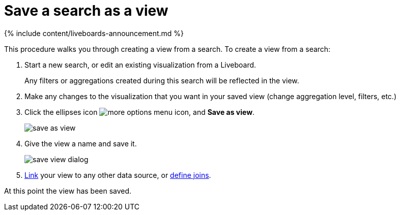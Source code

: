 = Save a search as a view
:last_updated: 11/05/2021
:linkattrs:
:experimental:
:page-aliases: /complex-search/create-aggregated-worksheet.adoc
:summary: If you want to search on top of another search, try saving your search as a view. Then, you can use the saved view as a data source for a new search.

{% include content/liveboards-announcement.md %}

This procedure walks you through creating a view from a search.
To create a view from a search:

. Start a new search, or edit an existing visualization from a Liveboard.
+
Any filters or aggregations created during this search will be reflected in the view.

. Make any changes to the visualization that you want in your saved view (change aggregation level, filters, etc.)
. Click the ellipses icon  image:{{ site.baseurl }}/images/icon-ellipses.png[more options menu icon], and *Save as view*.
+
image::{{ site.baseurl }}/images/save_as_view.png[]

. Give the view a name and save it.
+
image::{{ site.baseurl }}/images/save_view_dialog.png[]

. xref:relationship-create.adoc[Link] your view to any other data source, or xref:constraints.adoc[define joins].

At this point the view has been saved.
